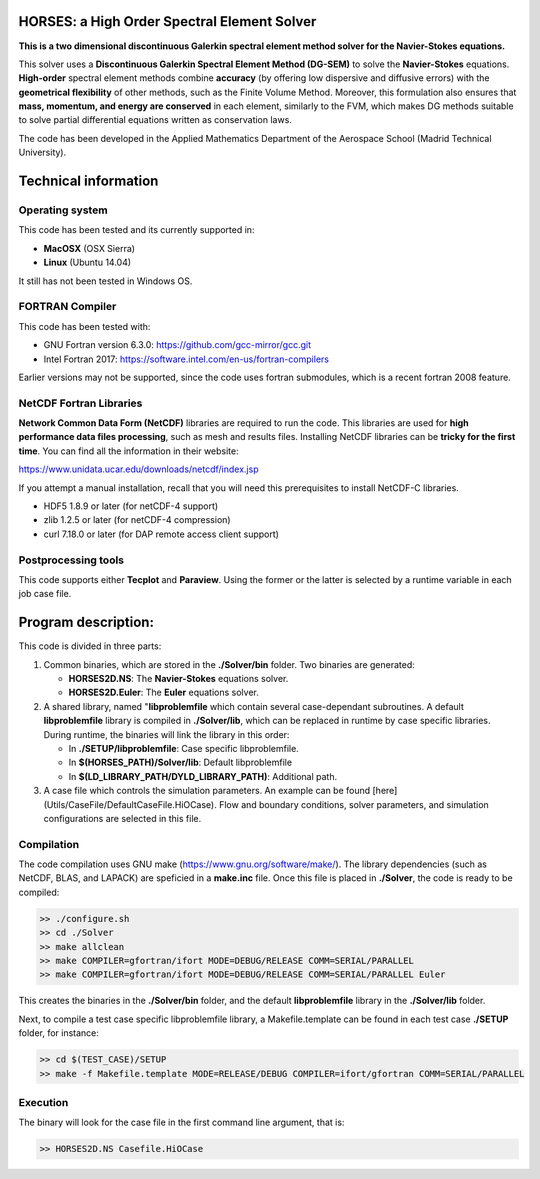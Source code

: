 =============================================
HORSES: a High Order Spectral Element Solver
=============================================

.. image:: https://dl.dropboxusercontent.com/s/kj8zqel72zyolgv/Logo1.png?dl=0
   :align: center



**This is a two dimensional discontinuous Galerkin spectral element method solver for the Navier-Stokes equations.** 

This solver uses a **Discontinuous Galerkin Spectral Element Method (DG-SEM)** to solve the **Navier-Stokes** equations. **High-order** spectral element methods combine 
**accuracy** (by offering low dispersive and diffusive errors) with the **geometrical flexibility** of other methods, such as the Finite Volume 
Method. Moreover, this formulation also ensures that **mass, momentum, and energy are conserved** in each element, similarly to the FVM, which
makes DG methods suitable to solve partial differential equations written as conservation laws.

The code has been developed in the Applied Mathematics Department of the Aerospace School (Madrid Technical University). 

=====================
Technical information
=====================

Operating system
================

This code has been tested and its currently supported in:

* **MacOSX** (OSX Sierra)
* **Linux** (Ubuntu 14.04)
  
It still has not been tested in Windows OS.

FORTRAN Compiler
================

This code has been tested with:

* GNU Fortran version 6.3.0: https://github.com/gcc-mirror/gcc.git
* Intel Fortran 2017: https://software.intel.com/en-us/fortran-compilers

Earlier versions may not be supported, since the code uses fortran submodules, which is a recent fortran 2008 feature.

NetCDF Fortran Libraries
========================

**Network Common Data Form (NetCDF)** libraries are required to run the code. This libraries are used for **high performance data files processing**, 
such as mesh and results files. Installing NetCDF libraries can be **tricky for the first time**. 
You can find all the information in their website:

https://www.unidata.ucar.edu/downloads/netcdf/index.jsp

If you attempt a manual installation, recall that you will need this prerequisites to install NetCDF-C libraries.

* HDF5 1.8.9 or later (for netCDF-4 support)
* zlib 1.2.5 or later (for netCDF-4 compression)
* curl 7.18.0 or later (for DAP remote access client support)


Postprocessing tools
====================

This code supports either **Tecplot** and **Paraview**. Using the former or the latter is selected by a runtime variable in each job case file.

============
Program description:
============

This code is divided in three parts:

1. Common binaries, which are stored in the **./Solver/bin** folder. Two binaries are generated:


   * **HORSES2D.NS**: The **Navier-Stokes** equations solver.
   * **HORSES2D.Euler**: The **Euler** equations solver.

2. A shared library, named "**libproblemfile** which contain several case-dependant subroutines. A default **libproblemfile** library is compiled in **./Solver/lib**, which can be replaced in runtime by case specific libraries. During runtime, the binaries will link the library in this order:


   * In  **./SETUP/libproblemfile**: Case specific libproblemfile.
   * In **$(HORSES_PATH)/Solver/lib**: Default libproblemfile
   * In **$(LD_LIBRARY_PATH/DYLD_LIBRARY_PATH)**: Additional path.
  
3. A case file which controls the simulation parameters. An example can be found [here](Utils/CaseFile/DefaultCaseFile.HiOCase). Flow and boundary conditions, solver parameters, and simulation configurations are selected in this file.

Compilation
===========

The code compilation uses GNU make (https://www.gnu.org/software/make/). The library dependencies (such as NetCDF, BLAS, and LAPACK) are speficied in a **make.inc** file. Once this file is placed in **./Solver**, the code is ready to be compiled:


.. code:: bash
   
    >> ./configure.sh
    >> cd ./Solver
    >> make allclean
    >> make COMPILER=gfortran/ifort MODE=DEBUG/RELEASE COMM=SERIAL/PARALLEL 
    >> make COMPILER=gfortran/ifort MODE=DEBUG/RELEASE COMM=SERIAL/PARALLEL Euler



This creates the binaries in the **./Solver/bin** folder, and the default **libproblemfile** library in the **./Solver/lib** folder.

Next, to compile a test case specific libproblemfile library, a Makefile.template can be found in each test case **./SETUP** folder, for instance:

.. code:: bash

  >> cd $(TEST_CASE)/SETUP
  >> make -f Makefile.template MODE=RELEASE/DEBUG COMPILER=ifort/gfortran COMM=SERIAL/PARALLEL


Execution
=======

The binary will look for the case file in the first command line argument, that is:

.. code:: bash

  >> HORSES2D.NS Casefile.HiOCase

  
